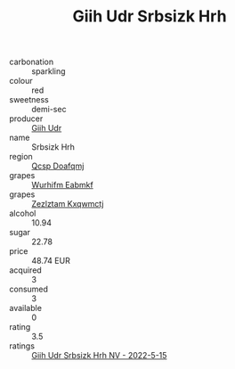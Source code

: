 :PROPERTIES:
:ID:                     24311fb6-fb68-4c89-82de-c36304af0c52
:END:
#+TITLE: Giih Udr Srbsizk Hrh 

- carbonation :: sparkling
- colour :: red
- sweetness :: demi-sec
- producer :: [[id:38c8ce93-379c-4645-b249-23775ff51477][Giih Udr]]
- name :: Srbsizk Hrh
- region :: [[id:69c25976-6635-461f-ab43-dc0380682937][Qcsp Doafqmj]]
- grapes :: [[id:8bf68399-9390-412a-b373-ec8c24426e49][Wurhifm Eabmkf]]
- grapes :: [[id:7fb5efce-420b-4bcb-bd51-745f94640550][Zezlztam Kxqwmctj]]
- alcohol :: 10.94
- sugar :: 22.78
- price :: 48.74 EUR
- acquired :: 3
- consumed :: 3
- available :: 0
- rating :: 3.5
- ratings :: [[id:07a19fd7-1702-40e9-a2a6-2370cdac08f1][Giih Udr Srbsizk Hrh NV - 2022-5-15]]



